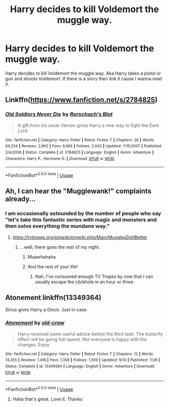 #+TITLE: Harry decides to kill Voldemort the muggle way.

* Harry decides to kill Voldemort the muggle way.
:PROPERTIES:
:Author: Deadstar9790
:Score: 4
:DateUnix: 1568579523.0
:DateShort: 2019-Sep-16
:FlairText: Prompt
:END:
Harry decides to kill Voldemort the muggle way. Aka Harry takes a pistol or gun and shoots Voldemort. If there is a story then link it cause I wanna read it.


** Linkffn([[https://www.fanfiction.net/s/2784825]])
:PROPERTIES:
:Author: PhantomKeeperQazs
:Score: 5
:DateUnix: 1568583812.0
:DateShort: 2019-Sep-16
:END:

*** [[https://www.fanfiction.net/s/2784825/1/][*/Old Soldiers Never Die/*]] by [[https://www.fanfiction.net/u/686093/Rorschach-s-Blot][/Rorschach's Blot/]]

#+begin_quote
  A gift from his uncle Vernon gives Harry a new way to fight the Dark Lord
#+end_quote

^{/Site/:} ^{fanfiction.net} ^{*|*} ^{/Category/:} ^{Harry} ^{Potter} ^{*|*} ^{/Rated/:} ^{Fiction} ^{T} ^{*|*} ^{/Chapters/:} ^{26} ^{*|*} ^{/Words/:} ^{94,234} ^{*|*} ^{/Reviews/:} ^{2,963} ^{*|*} ^{/Favs/:} ^{6,666} ^{*|*} ^{/Follows/:} ^{2,642} ^{*|*} ^{/Updated/:} ^{7/15/2007} ^{*|*} ^{/Published/:} ^{2/4/2006} ^{*|*} ^{/Status/:} ^{Complete} ^{*|*} ^{/id/:} ^{2784825} ^{*|*} ^{/Language/:} ^{English} ^{*|*} ^{/Genre/:} ^{Adventure} ^{*|*} ^{/Characters/:} ^{Harry} ^{P.,} ^{Hermione} ^{G.} ^{*|*} ^{/Download/:} ^{[[http://www.ff2ebook.com/old/ffn-bot/index.php?id=2784825&source=ff&filetype=epub][EPUB]]} ^{or} ^{[[http://www.ff2ebook.com/old/ffn-bot/index.php?id=2784825&source=ff&filetype=mobi][MOBI]]}

--------------

*FanfictionBot*^{2.0.0-beta} | [[https://github.com/tusing/reddit-ffn-bot/wiki/Usage][Usage]]
:PROPERTIES:
:Author: FanfictionBot
:Score: 2
:DateUnix: 1568583824.0
:DateShort: 2019-Sep-16
:END:


** Ah, I can hear the "Mugglewank!" complaints already...
:PROPERTIES:
:Author: YOB1997
:Score: 6
:DateUnix: 1568612777.0
:DateShort: 2019-Sep-16
:END:

*** I am occasionally astounded by the number of people who say "let's take this fantastic series with magic and monsters and then solve everything the mundane way."
:PROPERTIES:
:Author: wandererchronicles
:Score: 6
:DateUnix: 1568616463.0
:DateShort: 2019-Sep-16
:END:

**** [[https://tvtropes.org/pmwiki/pmwiki.php/Main/MugglesDoItBetter]]
:PROPERTIES:
:Author: streakermaximus
:Score: 1
:DateUnix: 1568618171.0
:DateShort: 2019-Sep-16
:END:

***** ...well, there goes the rest of my night.
:PROPERTIES:
:Author: wandererchronicles
:Score: 2
:DateUnix: 1568621719.0
:DateShort: 2019-Sep-16
:END:

****** Muawhahaha
:PROPERTIES:
:Author: streakermaximus
:Score: 1
:DateUnix: 1568621778.0
:DateShort: 2019-Sep-16
:END:


****** And the rest of your life!
:PROPERTIES:
:Author: YOB1997
:Score: 1
:DateUnix: 1568742497.0
:DateShort: 2019-Sep-17
:END:

******* Nah, I've consumed enough TV Tropes by now that I can usually escape the clickhole in an hour or three.
:PROPERTIES:
:Author: wandererchronicles
:Score: 1
:DateUnix: 1568745319.0
:DateShort: 2019-Sep-17
:END:


** Atonement linkffn(13349364)

Sirius gives Harry a Glock. Just in case.
:PROPERTIES:
:Author: streakermaximus
:Score: 3
:DateUnix: 1568584181.0
:DateShort: 2019-Sep-16
:END:

*** [[https://www.fanfiction.net/s/13349364/1/][*/Atonement/*]] by [[https://www.fanfiction.net/u/616007/old-crow][/old-crow/]]

#+begin_quote
  Harry received some useful advice before the third task. The butterfly effect will be going full-speed. Not everyone is happy with the changes. Enjoy
#+end_quote

^{/Site/:} ^{fanfiction.net} ^{*|*} ^{/Category/:} ^{Harry} ^{Potter} ^{*|*} ^{/Rated/:} ^{Fiction} ^{T} ^{*|*} ^{/Chapters/:} ^{12} ^{*|*} ^{/Words/:} ^{74,355} ^{*|*} ^{/Reviews/:} ^{1,416} ^{*|*} ^{/Favs/:} ^{1,358} ^{*|*} ^{/Follows/:} ^{1,559} ^{*|*} ^{/Updated/:} ^{9/10} ^{*|*} ^{/Published/:} ^{7/28} ^{*|*} ^{/Status/:} ^{Complete} ^{*|*} ^{/id/:} ^{13349364} ^{*|*} ^{/Language/:} ^{English} ^{*|*} ^{/Genre/:} ^{Adventure} ^{*|*} ^{/Download/:} ^{[[http://www.ff2ebook.com/old/ffn-bot/index.php?id=13349364&source=ff&filetype=epub][EPUB]]} ^{or} ^{[[http://www.ff2ebook.com/old/ffn-bot/index.php?id=13349364&source=ff&filetype=mobi][MOBI]]}

--------------

*FanfictionBot*^{2.0.0-beta} | [[https://github.com/tusing/reddit-ffn-bot/wiki/Usage][Usage]]
:PROPERTIES:
:Author: FanfictionBot
:Score: 1
:DateUnix: 1568584210.0
:DateShort: 2019-Sep-16
:END:

**** Haha that's great. Love it. Thanks
:PROPERTIES:
:Author: Deadstar9790
:Score: 1
:DateUnix: 1568611358.0
:DateShort: 2019-Sep-16
:END:
